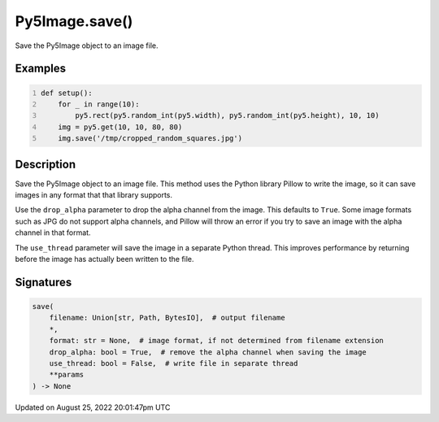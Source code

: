 Py5Image.save()
===============

Save the Py5Image object to an image file.

Examples
--------

.. raw:: html

    <div class="example-table">

.. raw:: html

    <div class="example-row"><div class="example-cell-image">

.. raw:: html

    </div><div class="example-cell-code">

.. code:: python
    :number-lines:

    def setup():
        for _ in range(10):
            py5.rect(py5.random_int(py5.width), py5.random_int(py5.height), 10, 10)
        img = py5.get(10, 10, 80, 80)
        img.save('/tmp/cropped_random_squares.jpg')

.. raw:: html

    </div></div>

.. raw:: html

    </div>

Description
-----------

Save the Py5Image object to an image file. This method uses the Python library Pillow to write the image, so it can save images in any format that that library supports.

Use the ``drop_alpha`` parameter to drop the alpha channel from the image. This defaults to ``True``. Some image formats such as JPG do not support alpha channels, and Pillow will throw an error if you try to save an image with the alpha channel in that format.

The ``use_thread`` parameter will save the image in a separate Python thread. This improves performance by returning before the image has actually been written to the file.

Signatures
------

.. code:: python

    save(
        filename: Union[str, Path, BytesIO],  # output filename
        *,
        format: str = None,  # image format, if not determined from filename extension
        drop_alpha: bool = True,  # remove the alpha channel when saving the image
        use_thread: bool = False,  # write file in separate thread
        **params
    ) -> None
Updated on August 25, 2022 20:01:47pm UTC

